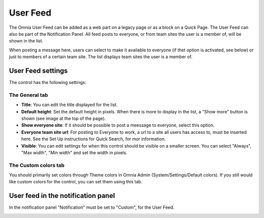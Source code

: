User Feed
===========================

The Omnia User Feed can be added as a web part on a legacy page or as a block on a Quick Page. The User Feed can also be part of the  Notification Panel. All feed posts to everyone, or from team sites the user is a member of, will be shown in the list.

.. image:: omnia-user-feed.png

When posting a message here, users can select to make it available to everyone (if thet option is activated, see below) or just to members of a certain team site. The list displays team sites the user is a member of.

.. image:: user-feed-select.png

User Feed settings
******************
The control has the following settings:

.. image:: user-feed-settings-frame.png

The General tab
----------------
+ **Title**: You can edit the title displayed for the list.
+ **Default height**: Set the default height in pixels. When there is more to display in the list, a "Show more" button is shown (see image at the top of the page).
+ **Show everyone site**: If it should be possible to post a meessage to everyone, select this option.
+ **Everyone team site url**: For posting to Everyone to work, a url to a site all users has access to, must be inserted here. See the Set Up instructions for Quick Search, for mor information.
+ **Visible**: You can edit settings for when this control should be visible on a smaller screen. You can select "Always", "Max width", "Min width" and set the width in pixels.

The Custom colors tab
----------------------
You should primarily set colors through Theme colors in Omnia Admin (System/Settings/Default colors). If you still would like custom colors for the control, you can set them using this tab.

.. image:: user-feed-colors.png

User feed in the notification panel
***********************************
In the notification panel "Notification" must be set to "Custom", for the User Feed.

.. image:: user-feed-notification.png

